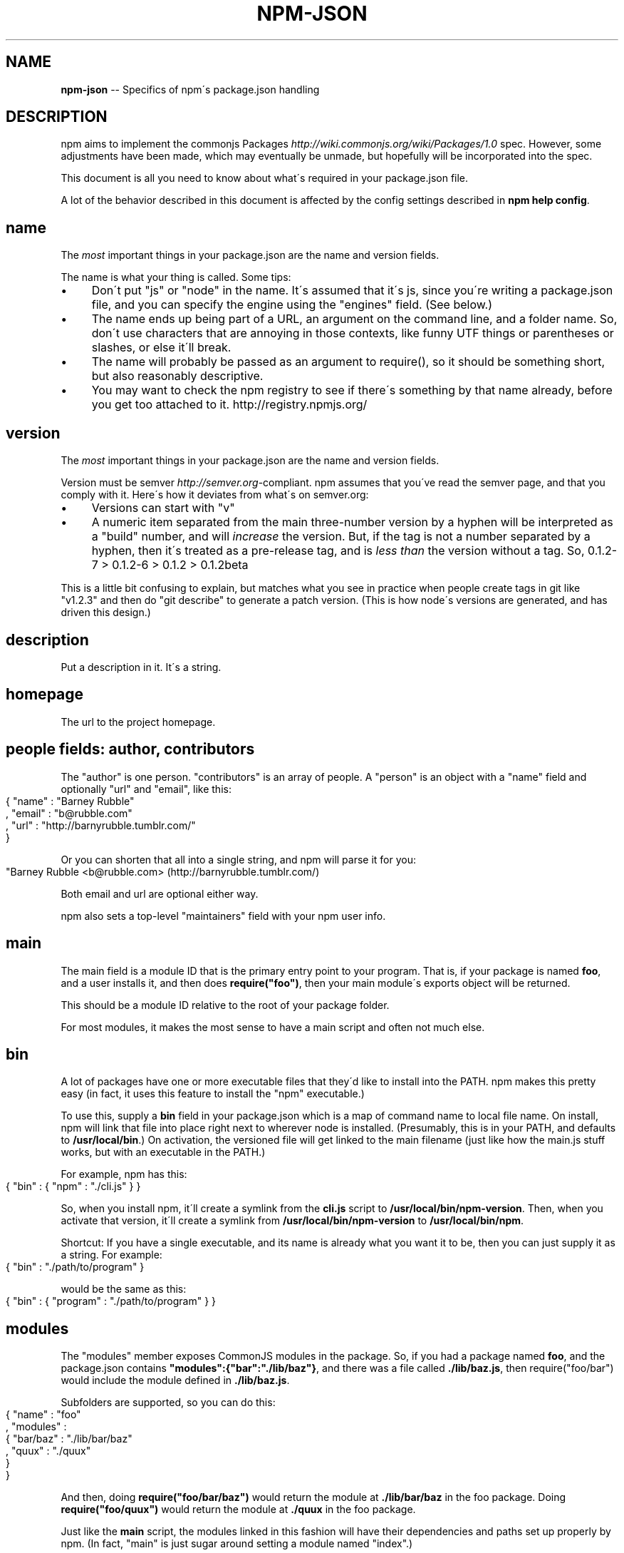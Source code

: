 .\" Generated with Ronnjs/v0.1
.\" http://github.com/kapouer/ronnjs/
.
.TH "NPM\-JSON" "1" "September 2010" "" ""
.
.SH "NAME"
\fBnpm-json\fR \-\- Specifics of npm\'s package\.json handling
.
.SH "DESCRIPTION"
npm aims to implement the commonjs Packages \fIhttp://wiki\.commonjs\.org/wiki/Packages/1\.0\fR spec\. However, some
adjustments have been made, which may eventually be unmade, but hopefully will
be incorporated into the spec\.
.
.P
This document is all you need to know about what\'s required in your package\.json
file\.
.
.P
A lot of the behavior described in this document is affected by the config
settings described in \fBnpm help config\fR\|\.
.
.SH "name"
The \fImost\fR important things in your package\.json are the name and version fields\.
.
.P
The name is what your thing is called\.  Some tips:
.
.IP "\(bu" 4
Don\'t put "js" or "node" in the name\.  It\'s assumed that it\'s js, since you\'re
writing a package\.json file, and you can specify the engine using the "engines"
field\.  (See below\.)
.
.IP "\(bu" 4
The name ends up being part of a URL, an argument on the command line, and a
folder name\. So, don\'t use characters that are annoying in those contexts, like
funny UTF things or parentheses or slashes, or else it\'ll break\.
.
.IP "\(bu" 4
The name will probably be passed as an argument to require(), so it should
be something short, but also reasonably descriptive\.
.
.IP "\(bu" 4
You may want to check the npm registry to see if there\'s something by that name
already, before you get too attached to it\.  http://registry\.npmjs\.org/
.
.IP "" 0
.
.SH "version"
The \fImost\fR important things in your package\.json are the name and version fields\.
.
.P
Version must be semver \fIhttp://semver\.org\fR\-compliant\. npm assumes that you\'ve
read the semver page, and that you comply with it\.  Here\'s how it deviates from
what\'s on semver\.org:
.
.IP "\(bu" 4
Versions can start with "v"
.
.IP "\(bu" 4
A numeric item separated from the main three\-number version by a hyphen
will be interpreted as a "build" number, and will \fIincrease\fR the version\.
But, if the tag is not a number separated by a hyphen, then it\'s treated
as a pre\-release tag, and is \fIless than\fR the version without a tag\.
So, 0\.1\.2\-7 > 0\.1\.2\-6 > 0\.1\.2 > 0\.1\.2beta
.
.IP "" 0
.
.P
This is a little bit confusing to explain, but matches what you see in practice
when people create tags in git like "v1\.2\.3" and then do "git describe" to generate
a patch version\.  (This is how node\'s versions are generated, and has driven this
design\.)
.
.SH "description"
Put a description in it\.  It\'s a string\.
.
.SH "homepage"
The url to the project homepage\.
.
.SH "people fields: author, contributors"
The "author" is one person\.  "contributors" is an array of people\.  A "person"
is an object with a "name" field and optionally "url" and "email", like this:
.
.IP "" 4
.
.nf
{ "name" : "Barney Rubble"
, "email" : "b@rubble\.com"
, "url" : "http://barnyrubble\.tumblr\.com/"
}
.
.fi
.
.IP "" 0
.
.P
Or you can shorten that all into a single string, and npm will parse it for you:
.
.IP "" 4
.
.nf
"Barney Rubble <b@rubble\.com> (http://barnyrubble\.tumblr\.com/)
.
.fi
.
.IP "" 0
.
.P
Both email and url are optional either way\.
.
.P
npm also sets a top\-level "maintainers" field with your npm user info\.
.
.SH "main"
The main field is a module ID that is the primary entry point to your program\.
That is, if your package is named \fBfoo\fR, and a user installs it, and then does \fBrequire("foo")\fR, then your main module\'s exports object will be returned\.
.
.P
This should be a module ID relative to the root of your package folder\.
.
.P
For most modules, it makes the most sense to have a main script and often not
much else\.
.
.SH "bin"
A lot of packages have one or more executable files that they\'d like to
install into the PATH\. npm makes this pretty easy (in fact, it uses this
feature to install the "npm" executable\.)
.
.P
To use this, supply a \fBbin\fR field in your package\.json which is a map of
command name to local file name\. On install, npm will link that file into
place right next to wherever node is installed\. (Presumably, this is in your
PATH, and defaults to \fB/usr/local/bin\fR\|\.) On activation, the versioned file
will get linked to the main filename (just like how the main\.js stuff works,
but with an executable in the PATH\.)
.
.P
For example, npm has this:
.
.IP "" 4
.
.nf
{ "bin" : { "npm" : "\./cli\.js" } }
.
.fi
.
.IP "" 0
.
.P
So, when you install npm, it\'ll create a symlink from the \fBcli\.js\fR script to \fB/usr/local/bin/npm\-version\fR\|\. Then, when you activate that version, it\'ll
create a symlink from \fB/usr/local/bin/npm\-version\fR to \fB/usr/local/bin/npm\fR\|\.
.
.P
Shortcut: If you have a single executable, and its name is already what you
want it to be, then you can just supply it as a string\.  For example:
.
.IP "" 4
.
.nf
{ "bin" : "\./path/to/program" }
.
.fi
.
.IP "" 0
.
.P
would be the same as this:
.
.IP "" 4
.
.nf
{ "bin" : { "program" : "\./path/to/program" } }
.
.fi
.
.IP "" 0
.
.SH "modules"
The "modules" member exposes CommonJS modules in the package\. So, if you had a 
package named \fBfoo\fR, and the package\.json contains \fB"modules":{"bar":"\./lib/baz"}\fR, 
and there was a file called \fB\|\./lib/baz\.js\fR, then require("foo/bar") would include 
the module defined in \fB\|\./lib/baz\.js\fR\|\.
.
.P
Subfolders are supported, so you can do this:
.
.IP "" 4
.
.nf
{ "name" : "foo"
, "modules" :
  { "bar/baz" : "\./lib/bar/baz"
  , "quux" : "\./quux"
  }
}
.
.fi
.
.IP "" 0
.
.P
And then, doing \fBrequire("foo/bar/baz")\fR would return the module at \fB\|\./lib/bar/baz\fR
in the foo package\.  Doing \fBrequire("foo/quux")\fR would return the module at \fB\|\./quux\fR in the foo package\.
.
.P
Just like the \fBmain\fR script, the modules linked in this fashion will have their
dependencies and paths set up properly by npm\. (In fact, "main" is just sugar
around setting a module named "index"\.)
.
.SH "man"
Specify either a single file or an array of filenames to put in place for the \fBman\fR program to find\.
.
.P
If only a single file is provided, then it\'s installed such that it is the
result from \fBman <pkgname>\fR, regardless of its actual filename\.  For example:
.
.IP "" 4
.
.nf
{ "name" : "foo"
, "man" : "\./man/doc\.1"
}
.
.fi
.
.IP "" 0
.
.P
would link the \fB\|\./man/doc\.1\fR file in such that it is the target for \fBman foo\fR
.
.P
If the filename doesn\'t start with the package name, then it\'s prefixed\.
So, this:
.
.IP "" 4
.
.nf
{ "name" : "foo"
, "man" : [ "\./man/foo\.1", "\./man/bar\.1" ]
}
.
.fi
.
.IP "" 0
.
.P
will create files to do \fBman foo\fR and \fBman foo\-bar\fR\|\.
.
.P
Man files must end with a number, and optionally a \fB\|\.gz\fR suffix if they are
compressed\.  The number dictates which man section the file is installed into\.
.
.IP "" 4
.
.nf
{ "name" : "foo"
, "man" : [ "\./man/foo\.1", "\./man/foo\.2" ]
}
.
.fi
.
.IP "" 0
.
.P
will create entries for \fBman foo\fR and \fBman 2 foo\fR
.
.SH "directories"
The CommonJS Packages \fIhttp://wiki\.commonjs\.org/wiki/Packages/1\.0\fR spec details a
few ways that you can indicate the structure of your package using a \fBdirectories\fR
hash\. If you look at npm\'s package\.json \fIhttp://registry\.npmjs\.org/npm/latest\fR,
you\'ll see that it has directories for doc, lib, and man\.
.
.P
In the future, this information may be used in other creative ways\.
.
.SS "directories\.lib"
If you specify a "lib" directory, and do not supply a modules hash, then the lib
folder will be walked and any \fI\|\.js or \fR\|\.node files found will be exposed as a
default module hash\.
.
.P
Providing an explicit modules hash is encouraged over exposing the entire lib
folder\.
.
.SS "directories\.bin"
If you specify a "bin" directory, then all the files in that folder will be used
as the "bin" hash\.
.
.P
If you have a "bin" hash already, then this has no effect\.
.
.SH "repository"
Specify the place where your code lives\. This is helpful for people who want to
contribute, as well as perhaps maybe being the underpinning of some magical "track
this package on git" feature someday maybe if somebody wants to write it ever\.
.
.P
Do it like this:
.
.IP "" 4
.
.nf
"repository" :
  { "type" : "git"
  , "url" : "http://github\.com/isaacs/npm\.git"
  }
"repository" :
  { "type" : "svn"
  , "url" : "http://v8\.googlecode\.com/svn/trunk/"
  }
.
.fi
.
.IP "" 0
.
.P
The URL should be a publicly available (perhaps read\-only) url that can be handed
directly to a VCS program without any modification\.  It should not be a url to an
html project page that you put in your browser\.  It\'s for computers\.
.
.P
Here are some examples of Doing It Wrong:
.
.IP "" 4
.
.nf
WRONG!
"repository" :
  { "type" : "git"
  , "url" : "git@github\.com:isaacs/npm\.git" <\-\- THIS IS PRIVATE!
  }
ALSO WRONG!
"repository" :
  { "type" : "git"
  , "url" : "http://github\.com/isaacs/npm" <\-\- THIS IS WEBPAGE!
  }
This is ok, but completely unnecessary:
"repository" :
  { "type" : "git"
  , "url" : "http://github\.com/isaacs/npm\.git"
  , "private" : "git@github\.com:isaacs/npm\.git"
  , "web" : "http://github\.com/isaacs/npm"
  }
.
.fi
.
.IP "" 0
.
.SH "scripts"
The "scripts" member is an object hash of script commands that are run
at various times in the lifecycle of your package\.  The key is the lifecycle
event, and the value is the command to run at that point\.
.
.P
See \fBnpm help scripts\fR to find out more about writing package scripts\.
.
.SH "dependencies"
Dependencies are specified with a simple hash of package name to version
range\. The version range is EITHER a string with has one or more
space\-separated descriptors, OR a range like "fromVersion \- toVersion"
.
.P
Version range descriptors may be any of the following styles, where "version"
is a semver compatible version identifier\.
.
.IP "\(bu" 4
\fBversion\fR Must match \fBversion\fR exactly
.
.IP "\(bu" 4
\fB=version\fR Same as just \fBversion\fR
.
.IP "\(bu" 4
\fB>version\fR Must be greater than \fBversion\fR
.
.IP "\(bu" 4
\fB>=version\fR etc
.
.IP "\(bu" 4
\fB<version\fR
.
.IP "\(bu" 4
\fB<=version\fR
.
.IP "\(bu" 4
\fB*\fR Matches any version
.
.IP "\(bu" 4
\fB""\fR (just an empty string) Same as \fB*\fR
.
.IP "\(bu" 4
\fBversion1 \- version2\fR Same as \fB>=version1 <=version2\fR\|\.
.
.IP "\(bu" 4
\fBrange1 || range2\fR Passes if either range1 or range2 are satisfied\.
.
.IP "" 0
.
.P
For example, these are all valid:
.
.IP "" 4
.
.nf
{ "dependencies" :
  { "foo" : "1\.0\.0 \- 2\.9999\.9999"
  , "bar" : ">=1\.0\.2 <2\.1\.2"
  , "baz" : ">1\.0\.2 <=2\.3\.4"
  , "boo" : "2\.0\.1"
  , "qux" : "<1\.0\.0 || >=2\.3\.1 <2\.4\.5 || >=2\.5\.2 <3\.0\.0"
  }
}
.
.fi
.
.IP "" 0
.
.SH "engines"
Packages/1\.0 says that you can have an "engines" field with an array of engine
names\. However, it has no provision for specifying which version of the engine
your stuff runs on\.
.
.P
With npm, you can use either of the following styles to specify the version of
node that your stuff works on:
.
.IP "" 4
.
.nf
{ "engines" : [ "node >=0\.1\.27 <0\.1\.30" ] }
.
.fi
.
.IP "" 0
.
.P
or:
.
.IP "" 4
.
.nf
{ "engines" : { "node" : ">=0\.1\.27 <0\.1\.30" } }
.
.fi
.
.IP "" 0
.
.P
And, like with dependencies, if you don\'t specify the version (or if you
specify "*" as the version), then any version of node will do\.
.
.P
If you specify an "engines" field, then npm will require that "node" be
somewhere on that list\. If "engines" is omitted, then npm will just assume
that it works on node\.
.
.SH "overlay"
npm responds to the \fBnode\fR and \fBnpm\fR env\-specific package\.json values, which
you can hang on the "overlay" key\.
.
.P
For example:
.
.IP "" 4
.
.nf
{ "name" : "foo"
, "version" : 7
, "description" : "generic description"
, "overlay" :
  { "node" :
    { "name" : "bar"
    , "description" : "description for node"
    }
  , "npm" :
    { "version" : "1\.0\.7"
    , "description" : "description for npm"
    }
  , "narwhal" :
    { "description" : "description for narwhal" }
  }
}
.
.fi
.
.IP "" 0
.
.P
In this case, this is what npm will treat it as:
.
.IP "" 4
.
.nf
{ "name" : "bar"
, "version" : "1\.0\.7"
, "description" : "description for npm"
}
.
.fi
.
.IP "" 0
.
.P
This way, even if npm is not exactly the same as some other package management
system, you can still use both, and it can be a happy planet\.
